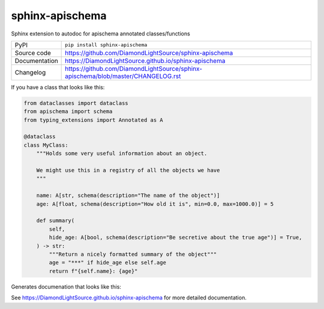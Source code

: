 sphinx-apischema
================

|code_ci| |docs_ci| |coverage| |pypi_version| |license|

Sphinx extension to autodoc for apischema annotated classes/functions

============== ==============================================================
PyPI           ``pip install sphinx-apischema``
Source code    https://github.com/DiamondLightSource/sphinx-apischema
Documentation  https://DiamondLightSource.github.io/sphinx-apischema
Changelog      https://github.com/DiamondLightSource/sphinx-apischema/blob/master/CHANGELOG.rst
============== ==============================================================

If you have a class that looks like this:

.. code:: python

    from dataclasses import dataclass
    from apischema import schema
    from typing_extensions import Annotated as A

    @dataclass
    class MyClass:
        """Holds some very useful information about an object.

        We might use this in a registry of all the objects we have
        """

        name: A[str, schema(description="The name of the object")]
        age: A[float, schema(description="How old it is", min=0.0, max=1000.0)] = 5

        def summary(
            self,
            hide_age: A[bool, schema(description="Be secretive about the true age")] = True,
        ) -> str:
            """Return a nicely formatted summary of the object"""
            age = "***" if hide_age else self.age
            return f"{self.name}: {age}"

Generates documenation that looks like this:

|MyClass|

.. |code_ci| image:: https://github.com/DiamondLightSource/sphinx-apischema/workflows/Code%20CI/badge.svg?branch=master
    :target: https://github.com/DiamondLightSource/sphinx-apischema/actions?query=workflow%3A%22Code+CI%22
    :alt: Code CI

.. |docs_ci| image:: https://github.com/DiamondLightSource/sphinx-apischema/workflows/Docs%20CI/badge.svg?branch=master
    :target: https://github.com/DiamondLightSource/sphinx-apischema/actions?query=workflow%3A%22Docs+CI%22
    :alt: Docs CI

.. |coverage| image:: https://codecov.io/gh/DiamondLightSource/sphinx-apischema/branch/master/graph/badge.svg
    :target: https://codecov.io/gh/DiamondLightSource/sphinx-apischema
    :alt: Test Coverage

.. |pypi_version| image:: https://img.shields.io/pypi/v/sphinx-apischema.svg
    :target: https://pypi.org/project/sphinx-apischema
    :alt: Latest PyPI version

.. |license| image:: https://img.shields.io/badge/License-Apache%202.0-blue.svg
    :target: https://opensource.org/licenses/Apache-2.0
    :alt: Apache License

..
    Anything below this line is used when viewing README.rst and will be replaced
    when included in index.rst

.. |MyClass| image:: https://raw.githubusercontent.com/DiamondLightSource/sphinx-apischema/master/docs/images/MyClass.png

See https://DiamondLightSource.github.io/sphinx-apischema for more detailed documentation.
